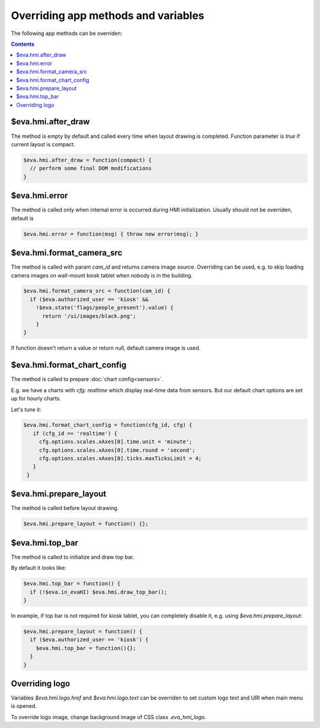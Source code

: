 Overriding app methods and variables
************************************

The following app methods can be overriden:

.. contents::

$eva.hmi.after_draw
===================

The method is empty by default and called every time when layout drawing is
completed. Function parameter is *true* if current layout is compact.

.. code-block:: javascript

    $eva.hmi.after_draw = function(compact) {
      // perform some final DOM modifications
    }

$eva.hmi.error
==============

The method is called only when internal error is occurred during HMI
initialization. Usually should not be overriden, default is

.. code-block:: javascript

    $eva.hmi.error = function(msg) { throw new error(msg); }

$eva.hmi.format_camera_src
==========================

The method is called with param *cam_id* and returns camera image source.
Overriding can be used, e.g. to skip loading camera images on wall-mount
kiosk tablet when nobody is in the building.

.. code-block:: javascript

    $eva.hmi.format_camera_src = function(cam_id) {
      if ($eva.authorized_user == 'kiosk' &&
        !$eva.state('flags/people_present').value) {
          return '/ui/images/black.png';
        }
    }

If function doesn't return a value or return null, default camera image is
used.

.. _format_chart_config:

$eva.hmi.format_chart_config
============================

The method is called to prepare :doc:`chart config<sensors>`.

E.g. we have a charts with *cfg: realtime* which display real-time data from
sensors. But our default chart options are set up for hourly charts.

Let's tune it:

.. code-block:: javascript

   $eva.hmi.format_chart_config = function(cfg_id, cfg) {
      if (cfg_id == 'realtime') {
        cfg.options.scales.xAxes[0].time.unit = 'minute';
        cfg.options.scales.xAxes[0].time.round = 'second';
        cfg.options.scales.xAxes[0].ticks.maxTicksLimit = 4;
      }
    }

$eva.hmi.prepare_layout
=======================

The method is called before layout drawing.

.. code-block:: javascript

    $eva.hmi.prepare_layout = function() {};

$eva.hmi.top_bar
================

The method is called to initialize and draw top bar.

By default it looks like:

.. code-block:: javascript

    $eva.hmi.top_bar = function() {
      if (!$eva.in_evaHI) $eva.hmi.draw_top_bar();
    }

In example, if top bar is not required for kiosk tablet, you can completely
disable it, e.g. using *$eva.hmi.prepare_layout*:

.. code-block:: javascript

    $eva.hmi.prepare_layout = function() {
      if ($eva.authorized_user == 'kiosk') {
        $eva.hmi.top_bar = function(){};
      }
    }

Overriding logo
===============

Variables *$eva.hmi.logo.href* and *$eva.hmi.logo.text* can be overriden to
set custom logo text and URI when main menu is opened.

To override logo image, change background image of CSS class *.eva_hmi_logo*.
